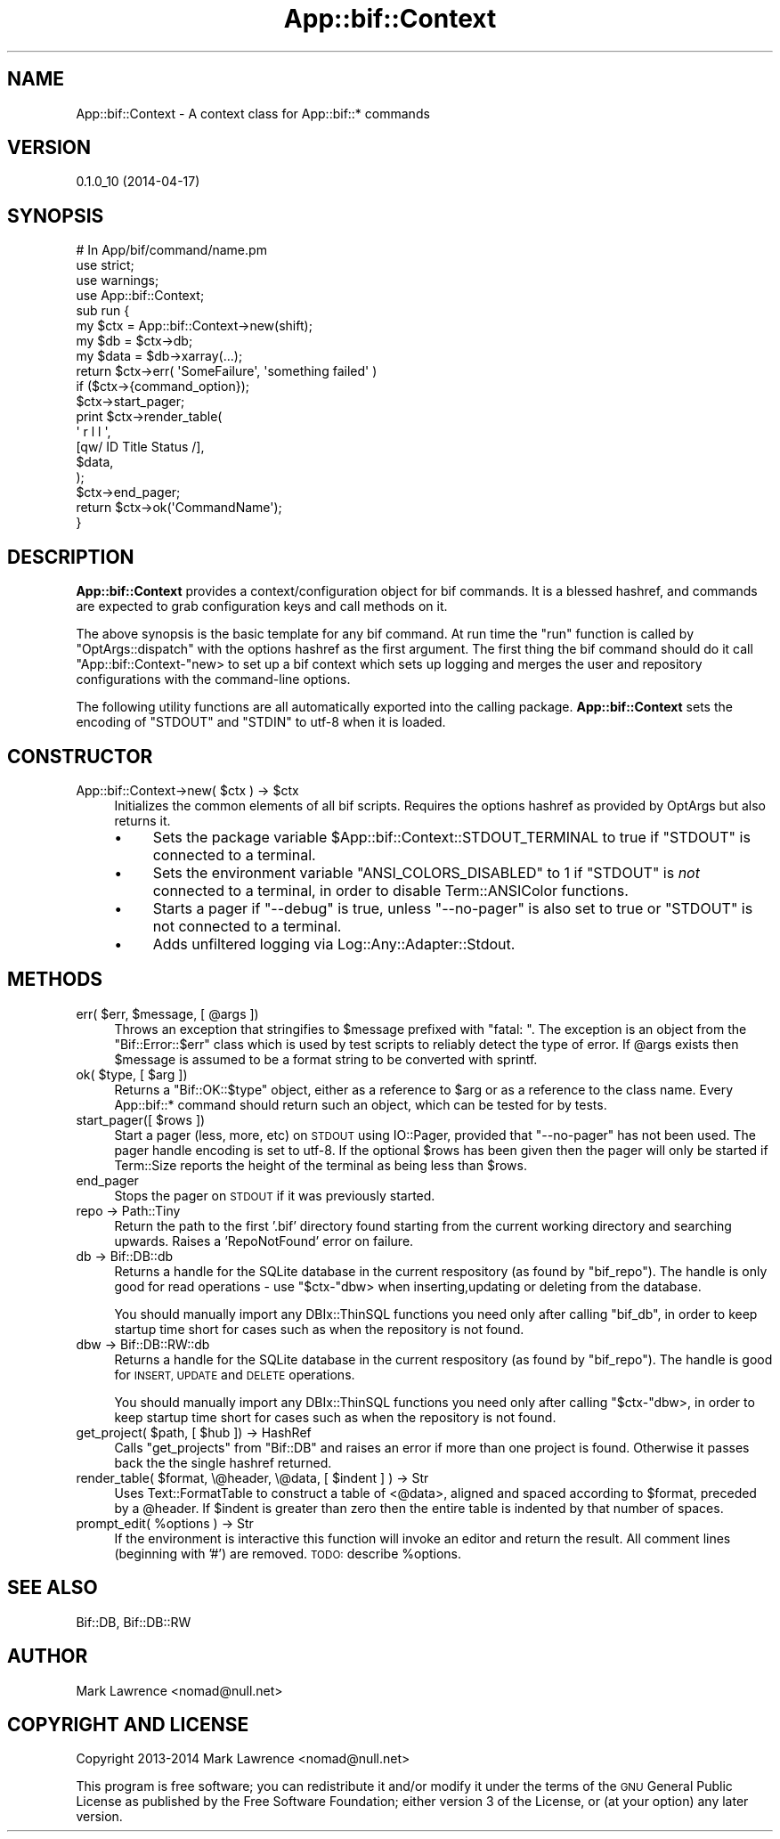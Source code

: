 .\" Automatically generated by Pod::Man 2.27 (Pod::Simple 3.28)
.\"
.\" Standard preamble:
.\" ========================================================================
.de Sp \" Vertical space (when we can't use .PP)
.if t .sp .5v
.if n .sp
..
.de Vb \" Begin verbatim text
.ft CW
.nf
.ne \\$1
..
.de Ve \" End verbatim text
.ft R
.fi
..
.\" Set up some character translations and predefined strings.  \*(-- will
.\" give an unbreakable dash, \*(PI will give pi, \*(L" will give a left
.\" double quote, and \*(R" will give a right double quote.  \*(C+ will
.\" give a nicer C++.  Capital omega is used to do unbreakable dashes and
.\" therefore won't be available.  \*(C` and \*(C' expand to `' in nroff,
.\" nothing in troff, for use with C<>.
.tr \(*W-
.ds C+ C\v'-.1v'\h'-1p'\s-2+\h'-1p'+\s0\v'.1v'\h'-1p'
.ie n \{\
.    ds -- \(*W-
.    ds PI pi
.    if (\n(.H=4u)&(1m=24u) .ds -- \(*W\h'-12u'\(*W\h'-12u'-\" diablo 10 pitch
.    if (\n(.H=4u)&(1m=20u) .ds -- \(*W\h'-12u'\(*W\h'-8u'-\"  diablo 12 pitch
.    ds L" ""
.    ds R" ""
.    ds C` ""
.    ds C' ""
'br\}
.el\{\
.    ds -- \|\(em\|
.    ds PI \(*p
.    ds L" ``
.    ds R" ''
.    ds C`
.    ds C'
'br\}
.\"
.\" Escape single quotes in literal strings from groff's Unicode transform.
.ie \n(.g .ds Aq \(aq
.el       .ds Aq '
.\"
.\" If the F register is turned on, we'll generate index entries on stderr for
.\" titles (.TH), headers (.SH), subsections (.SS), items (.Ip), and index
.\" entries marked with X<> in POD.  Of course, you'll have to process the
.\" output yourself in some meaningful fashion.
.\"
.\" Avoid warning from groff about undefined register 'F'.
.de IX
..
.nr rF 0
.if \n(.g .if rF .nr rF 1
.if (\n(rF:(\n(.g==0)) \{
.    if \nF \{
.        de IX
.        tm Index:\\$1\t\\n%\t"\\$2"
..
.        if !\nF==2 \{
.            nr % 0
.            nr F 2
.        \}
.    \}
.\}
.rr rF
.\"
.\" Accent mark definitions (@(#)ms.acc 1.5 88/02/08 SMI; from UCB 4.2).
.\" Fear.  Run.  Save yourself.  No user-serviceable parts.
.    \" fudge factors for nroff and troff
.if n \{\
.    ds #H 0
.    ds #V .8m
.    ds #F .3m
.    ds #[ \f1
.    ds #] \fP
.\}
.if t \{\
.    ds #H ((1u-(\\\\n(.fu%2u))*.13m)
.    ds #V .6m
.    ds #F 0
.    ds #[ \&
.    ds #] \&
.\}
.    \" simple accents for nroff and troff
.if n \{\
.    ds ' \&
.    ds ` \&
.    ds ^ \&
.    ds , \&
.    ds ~ ~
.    ds /
.\}
.if t \{\
.    ds ' \\k:\h'-(\\n(.wu*8/10-\*(#H)'\'\h"|\\n:u"
.    ds ` \\k:\h'-(\\n(.wu*8/10-\*(#H)'\`\h'|\\n:u'
.    ds ^ \\k:\h'-(\\n(.wu*10/11-\*(#H)'^\h'|\\n:u'
.    ds , \\k:\h'-(\\n(.wu*8/10)',\h'|\\n:u'
.    ds ~ \\k:\h'-(\\n(.wu-\*(#H-.1m)'~\h'|\\n:u'
.    ds / \\k:\h'-(\\n(.wu*8/10-\*(#H)'\z\(sl\h'|\\n:u'
.\}
.    \" troff and (daisy-wheel) nroff accents
.ds : \\k:\h'-(\\n(.wu*8/10-\*(#H+.1m+\*(#F)'\v'-\*(#V'\z.\h'.2m+\*(#F'.\h'|\\n:u'\v'\*(#V'
.ds 8 \h'\*(#H'\(*b\h'-\*(#H'
.ds o \\k:\h'-(\\n(.wu+\w'\(de'u-\*(#H)/2u'\v'-.3n'\*(#[\z\(de\v'.3n'\h'|\\n:u'\*(#]
.ds d- \h'\*(#H'\(pd\h'-\w'~'u'\v'-.25m'\f2\(hy\fP\v'.25m'\h'-\*(#H'
.ds D- D\\k:\h'-\w'D'u'\v'-.11m'\z\(hy\v'.11m'\h'|\\n:u'
.ds th \*(#[\v'.3m'\s+1I\s-1\v'-.3m'\h'-(\w'I'u*2/3)'\s-1o\s+1\*(#]
.ds Th \*(#[\s+2I\s-2\h'-\w'I'u*3/5'\v'-.3m'o\v'.3m'\*(#]
.ds ae a\h'-(\w'a'u*4/10)'e
.ds Ae A\h'-(\w'A'u*4/10)'E
.    \" corrections for vroff
.if v .ds ~ \\k:\h'-(\\n(.wu*9/10-\*(#H)'\s-2\u~\d\s+2\h'|\\n:u'
.if v .ds ^ \\k:\h'-(\\n(.wu*10/11-\*(#H)'\v'-.4m'^\v'.4m'\h'|\\n:u'
.    \" for low resolution devices (crt and lpr)
.if \n(.H>23 .if \n(.V>19 \
\{\
.    ds : e
.    ds 8 ss
.    ds o a
.    ds d- d\h'-1'\(ga
.    ds D- D\h'-1'\(hy
.    ds th \o'bp'
.    ds Th \o'LP'
.    ds ae ae
.    ds Ae AE
.\}
.rm #[ #] #H #V #F C
.\" ========================================================================
.\"
.IX Title "App::bif::Context 3"
.TH App::bif::Context 3 "2014-04-17" "perl v5.18.1" "User Contributed Perl Documentation"
.\" For nroff, turn off justification.  Always turn off hyphenation; it makes
.\" way too many mistakes in technical documents.
.if n .ad l
.nh
.SH "NAME"
App::bif::Context \- A context class for App::bif::* commands
.SH "VERSION"
.IX Header "VERSION"
0.1.0_10 (2014\-04\-17)
.SH "SYNOPSIS"
.IX Header "SYNOPSIS"
.Vb 4
\&    # In App/bif/command/name.pm
\&    use strict;
\&    use warnings;
\&    use App::bif::Context;
\&
\&    sub run {
\&        my $ctx  = App::bif::Context\->new(shift);
\&        my $db   = $ctx\->db;
\&        my $data = $db\->xarray(...);
\&
\&        return $ctx\->err( \*(AqSomeFailure\*(Aq, \*(Aqsomething failed\*(Aq )
\&          if ($ctx\->{command_option});
\&
\&        $ctx\->start_pager;
\&
\&        print $ctx\->render_table(
\&            \*(Aq r  l  l \*(Aq,
\&            [qw/ ID Title Status /],
\&            $data, 
\&        );
\&
\&        $ctx\->end_pager;
\&
\&        return $ctx\->ok(\*(AqCommandName\*(Aq);
\&    }
.Ve
.SH "DESCRIPTION"
.IX Header "DESCRIPTION"
\&\fBApp::bif::Context\fR provides a context/configuration object for bif
commands. It is a blessed hashref, and commands are expected to grab
configuration keys and call methods on it.
.PP
The above synopsis is the basic template for any bif command. At run
time the \f(CW\*(C`run\*(C'\fR function is called by \f(CW\*(C`OptArgs::dispatch\*(C'\fR with the
options hashref as the first argument. The first thing the bif command
should do it call \f(CW\*(C`App::bif::Context\-\*(C'\fRnew> to set up a bif context
which sets up logging and merges the user and repository configurations
with the command-line options.
.PP
The following utility functions are all automatically exported into the
calling package.  \fBApp::bif::Context\fR sets the encoding of \f(CW\*(C`STDOUT\*(C'\fR
and \f(CW\*(C`STDIN\*(C'\fR to utf\-8 when it is loaded.
.SH "CONSTRUCTOR"
.IX Header "CONSTRUCTOR"
.ie n .IP "App::bif::Context\->new( $ctx ) \-> $ctx" 4
.el .IP "App::bif::Context\->new( \f(CW$ctx\fR ) \-> \f(CW$ctx\fR" 4
.IX Item "App::bif::Context->new( $ctx ) -> $ctx"
Initializes the common elements of all bif scripts. Requires the
options hashref as provided by OptArgs but also returns it.
.RS 4
.IP "\(bu" 4
Sets the package variable \f(CW$App::bif::Context::STDOUT_TERMINAL\fR to
true if \f(CW\*(C`STDOUT\*(C'\fR is connected to a terminal.
.IP "\(bu" 4
Sets the environment variable \f(CW\*(C`ANSI_COLORS_DISABLED\*(C'\fR to
1 if \f(CW\*(C`STDOUT\*(C'\fR is \fInot\fR connected to a terminal, in order to disable
Term::ANSIColor functions.
.IP "\(bu" 4
Starts a pager if \f(CW\*(C`\-\-debug\*(C'\fR is true, unless \f(CW\*(C`\-\-no\-pager\*(C'\fR is
also set to true or \f(CW\*(C`STDOUT\*(C'\fR is not connected to a terminal.
.IP "\(bu" 4
Adds unfiltered logging via Log::Any::Adapter::Stdout.
.RE
.RS 4
.RE
.SH "METHODS"
.IX Header "METHODS"
.ie n .IP "err( $err, $message, [ @args ])" 4
.el .IP "err( \f(CW$err\fR, \f(CW$message\fR, [ \f(CW@args\fR ])" 4
.IX Item "err( $err, $message, [ @args ])"
Throws an exception that stringifies to \f(CW$message\fR prefixed with
\&\*(L"fatal: \*(R". The exception is an object from the \f(CW\*(C`Bif::Error::$err\*(C'\fR
class which is used by test scripts to reliably detect the type of
error. If \f(CW@args\fR exists then \f(CW$message\fR is assumed to be a format
string to be converted with sprintf.
.ie n .IP "ok( $type, [ $arg ])" 4
.el .IP "ok( \f(CW$type\fR, [ \f(CW$arg\fR ])" 4
.IX Item "ok( $type, [ $arg ])"
Returns a \f(CW\*(C`Bif::OK::$type\*(C'\fR object, either as a reference to \f(CW$arg\fR or
as a reference to the class name. Every App::bif::* command should
return such an object, which can be tested for by tests.
.ie n .IP "start_pager([ $rows ])" 4
.el .IP "start_pager([ \f(CW$rows\fR ])" 4
.IX Item "start_pager([ $rows ])"
Start a pager (less, more, etc) on \s-1STDOUT\s0 using IO::Pager, provided
that \f(CW\*(C`\-\-no\-pager\*(C'\fR has not been used. The pager handle encoding is set
to utf\-8. If the optional \f(CW$rows\fR has been given then the pager will
only be started if Term::Size reports the height of the terminal as
being less than \f(CW$rows\fR.
.IP "end_pager" 4
.IX Item "end_pager"
Stops the pager on \s-1STDOUT\s0 if it was previously started.
.IP "repo \-> Path::Tiny" 4
.IX Item "repo -> Path::Tiny"
Return the path to the first '.bif' directory found starting from the
current working directory and searching upwards. Raises a
\&'RepoNotFound' error on failure.
.IP "db \-> Bif::DB::db" 4
.IX Item "db -> Bif::DB::db"
Returns a handle for the SQLite database in the current respository (as
found by \f(CW\*(C`bif_repo\*(C'\fR). The handle is only good for read operations \-
use \f(CW\*(C`$ctx\-\*(C'\fRdbw> when inserting,updating or deleting from the database.
.Sp
You should manually import any DBIx::ThinSQL functions you need only
after calling \f(CW\*(C`bif_db\*(C'\fR, in order to keep startup time short for cases
such as when the repository is not found.
.IP "dbw \-> Bif::DB::RW::db" 4
.IX Item "dbw -> Bif::DB::RW::db"
Returns a handle for the SQLite database in the current respository (as
found by \f(CW\*(C`bif_repo\*(C'\fR). The handle is good for \s-1INSERT, UPDATE\s0 and \s-1DELETE\s0
operations.
.Sp
You should manually import any DBIx::ThinSQL functions you need only
after calling \f(CW\*(C`$ctx\-\*(C'\fRdbw>, in order to keep startup time short for
cases such as when the repository is not found.
.ie n .IP "get_project( $path, [ $hub ]) \-> HashRef" 4
.el .IP "get_project( \f(CW$path\fR, [ \f(CW$hub\fR ]) \-> HashRef" 4
.IX Item "get_project( $path, [ $hub ]) -> HashRef"
Calls \f(CW\*(C`get_projects\*(C'\fR from \f(CW\*(C`Bif::DB\*(C'\fR and raises an error if more than
one project is found. Otherwise it passes back the the single hashref
returned.
.ie n .IP "render_table( $format, \e@header, \e@data, [ $indent ] ) \-> Str" 4
.el .IP "render_table( \f(CW$format\fR, \e@header, \e@data, [ \f(CW$indent\fR ] ) \-> Str" 4
.IX Item "render_table( $format, @header, @data, [ $indent ] ) -> Str"
Uses Text::FormatTable to construct a table of <@data>, aligned and
spaced according to \f(CW$format\fR, preceded by a \f(CW@header\fR. If \f(CW$indent\fR
is greater than zero then the entire table is indented by that number
of spaces.
.ie n .IP "prompt_edit( %options ) \-> Str" 4
.el .IP "prompt_edit( \f(CW%options\fR ) \-> Str" 4
.IX Item "prompt_edit( %options ) -> Str"
If the environment is interactive this function will invoke an editor
and return the result. All comment lines (beginning with '#') are
removed. \s-1TODO:\s0 describe \f(CW%options\fR.
.SH "SEE ALSO"
.IX Header "SEE ALSO"
Bif::DB, Bif::DB::RW
.SH "AUTHOR"
.IX Header "AUTHOR"
Mark Lawrence <nomad@null.net>
.SH "COPYRIGHT AND LICENSE"
.IX Header "COPYRIGHT AND LICENSE"
Copyright 2013\-2014 Mark Lawrence <nomad@null.net>
.PP
This program is free software; you can redistribute it and/or modify it
under the terms of the \s-1GNU\s0 General Public License as published by the
Free Software Foundation; either version 3 of the License, or (at your
option) any later version.
